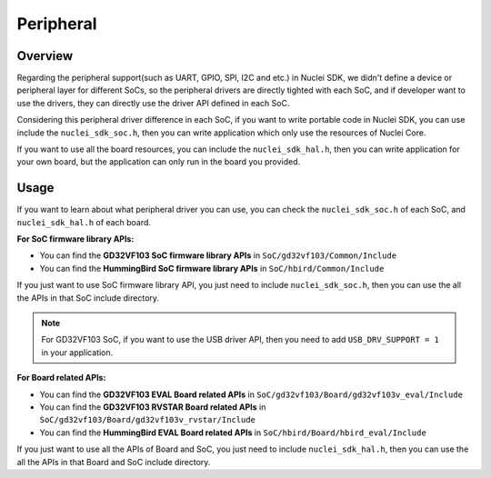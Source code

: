 .. _design_peripheral:

Peripheral
==========

.. _design_peripheral_overview:

Overview
--------

Regarding the peripheral support(such as UART, GPIO, SPI, I2C and etc.) in Nuclei SDK,
we didn't define a device or peripheral layer for different SoCs, so the peripheral drivers
are directly tighted with each SoC, and if developer want to use the drivers, they can directly
use the driver API defined in each SoC.

Considering this peripheral driver difference in each SoC, if you want to write portable code in
Nuclei SDK, you can use include the ``nuclei_sdk_soc.h``, then you can write application which
only use the resources of Nuclei Core.

If you want to use all the board resources, you can include the ``nuclei_sdk_hal.h``, then you can
write application for your own board, but the application can only run in the board you provided.

.. _design_peripheral_usage:

Usage
-----

If you want to learn about what peripheral driver you can use, you can check the ``nuclei_sdk_soc.h``
of each SoC, and ``nuclei_sdk_hal.h`` of each board.

**For SoC firmware library APIs:**

* You can find the **GD32VF103 SoC firmware library APIs** in ``SoC/gd32vf103/Common/Include``
* You can find the **HummingBird SoC firmware library APIs** in ``SoC/hbird/Common/Include``

If you just want to use SoC firmware library API, you just need to include ``nuclei_sdk_soc.h``,
then you can use the all the APIs in that SoC include directory.

.. note::

    For GD32VF103 SoC, if you want to use the USB driver API, then you need to add ``USB_DRV_SUPPORT = 1``
    in your application.


**For Board related APIs:**

* You can find the **GD32VF103 EVAL Board related APIs** in ``SoC/gd32vf103/Board/gd32vf103v_eval/Include``
* You can find the **GD32VF103 RVSTAR Board related APIs** in ``SoC/gd32vf103/Board/gd32vf103v_rvstar/Include``
* You can find the **HummingBird EVAL Board related APIs** in ``SoC/hbird/Board/hbird_eval/Include``

If you just want to use all the APIs of Board and SoC, you just need to include ``nuclei_sdk_hal.h``,
then you can use the all the APIs in that Board and SoC include directory.
